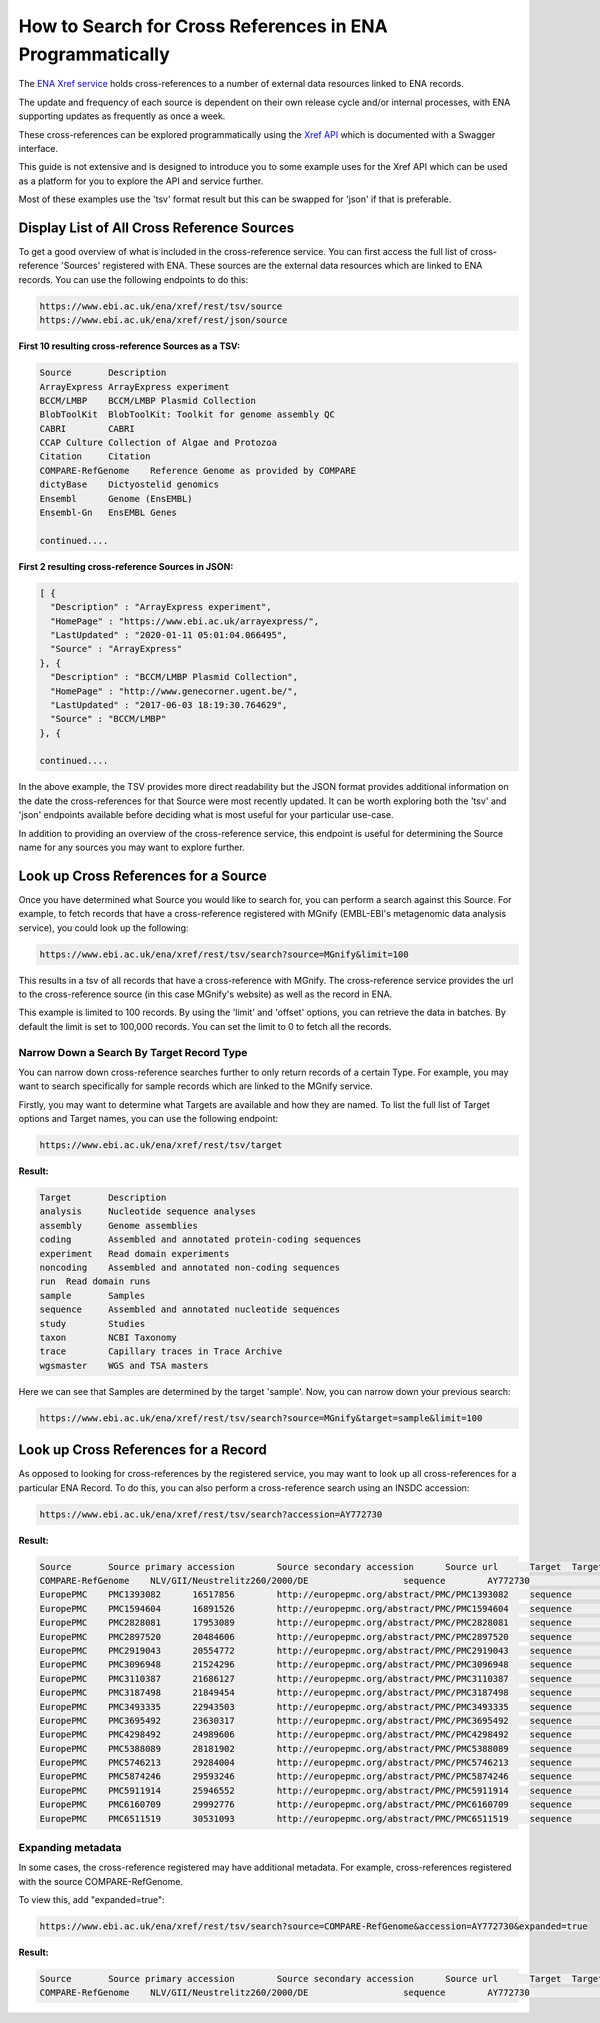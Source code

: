 ==========================================================
How to Search for Cross References in ENA Programmatically
==========================================================

The `ENA Xref service <https://www.ebi.ac.uk/ena/browser/xref>`_ holds cross-references to a number of external data
resources linked to ENA records.

The update and frequency of each source is dependent on their own release cycle and/or internal processes,
with ENA supporting updates as frequently as once a week.

These cross-references can be explored programmatically using the
`Xref API <https://www.ebi.ac.uk/ena/xref/rest/>`_ which is documented with a Swagger interface.

This guide is not extensive and is designed to introduce you to some example uses for the Xref API which can be used
as a platform for you to explore the API and service further.

Most of these examples use the 'tsv' format result but this can be swapped for 'json' if that is preferable.

Display List of All Cross Reference Sources
===========================================

To get a good overview of what is included in the cross-reference service. You can first access the full list of
cross-reference 'Sources' registered with ENA. These sources are the external data resources which are linked to
ENA records. You can use the following endpoints to do this:

.. code-block::

   https://www.ebi.ac.uk/ena/xref/rest/tsv/source
   https://www.ebi.ac.uk/ena/xref/rest/json/source


**First 10 resulting cross-reference Sources as a TSV:**

.. code-block::

   Source	Description
   ArrayExpress	ArrayExpress experiment
   BCCM/LMBP	BCCM/LMBP Plasmid Collection
   BlobToolKit	BlobToolKit: Toolkit for genome assembly QC
   CABRI	CABRI
   CCAP	Culture Collection of Algae and Protozoa
   Citation	Citation
   COMPARE-RefGenome	Reference Genome as provided by COMPARE
   dictyBase	Dictyostelid genomics
   Ensembl	Genome (EnsEMBL)
   Ensembl-Gn	EnsEMBL Genes

   continued....


**First 2 resulting cross-reference Sources in JSON:**

.. code-block::

   [ {
     "Description" : "ArrayExpress experiment",
     "HomePage" : "https://www.ebi.ac.uk/arrayexpress/",
     "LastUpdated" : "2020-01-11 05:01:04.066495",
     "Source" : "ArrayExpress"
   }, {
     "Description" : "BCCM/LMBP Plasmid Collection",
     "HomePage" : "http://www.genecorner.ugent.be/",
     "LastUpdated" : "2017-06-03 18:19:30.764629",
     "Source" : "BCCM/LMBP"
   }, {

   continued....


In the above example, the TSV provides more direct readability but the JSON format provides additional
information on the date the cross-references for that Source were most recently updated. It can be worth exploring
both the 'tsv' and 'json' endpoints available before deciding what is most useful for your particular use-case.

In addition to providing an overview of the cross-reference service, this endpoint is useful for determining the Source
name for any sources you may want to explore further.

Look up Cross References for a Source
=====================================

Once you have determined what Source you would like to search for, you can perform a search against this Source. For
example, to fetch records that have a cross-reference registered with MGnify (EMBL-EBI's metagenomic data analysis
service), you could look up the following:

.. code-block::

   https://www.ebi.ac.uk/ena/xref/rest/tsv/search?source=MGnify&limit=100


This results in a tsv of all records that have a cross-reference with MGnify. The cross-reference service provides
the url to the cross-reference source (in this case MGnify's website) as well as the record in ENA.

This example is limited to 100 records. By using the 'limit' and 'offset' options, you can retrieve the data in batches.
By default the limit is set to 100,000 records. You can set the limit to 0 to fetch all the records.

Narrow Down a Search By Target Record Type
------------------------------------------

You can narrow down cross-reference searches further to only return records of a certain Type. For example, you may want to
search specifically for sample records which are linked to the MGnify service.

Firstly, you may want to determine what Targets are available and how they are named. To list the full list of
Target options and Target names, you can use the following endpoint:

.. code-block::

   https://www.ebi.ac.uk/ena/xref/rest/tsv/target


**Result:**

.. code-block::

   Target	Description
   analysis	Nucleotide sequence analyses
   assembly	Genome assemblies
   coding	Assembled and annotated protein-coding sequences
   experiment	Read domain experiments
   noncoding	Assembled and annotated non-coding sequences
   run	Read domain runs
   sample	Samples
   sequence	Assembled and annotated nucleotide sequences
   study	Studies
   taxon	NCBI Taxonomy
   trace	Capillary traces in Trace Archive
   wgsmaster	WGS and TSA masters


Here we can see that Samples are determined by the target 'sample'. Now, you can narrow down your previous search:

.. code-block::

   https://www.ebi.ac.uk/ena/xref/rest/tsv/search?source=MGnify&target=sample&limit=100


Look up Cross References for a Record
=====================================

As opposed to looking for cross-references by the registered service, you may want to look up all cross-references
for a particular ENA Record. To do this, you can also perform a cross-reference search using an INSDC accession:

.. code-block::

   https://www.ebi.ac.uk/ena/xref/rest/tsv/search?accession=AY772730


**Result:**

.. code-block::

   Source	Source primary accession	Source secondary accession	Source url	Target	Target primary accession	Target secondary accession	Target url
   COMPARE-RefGenome	NLV/GII/Neustrelitz260/2000/DE			sequence	AY772730		https://www.ebi.ac.uk/ena/data/view/AY772730
   EuropePMC	PMC1393082	16517856	http://europepmc.org/abstract/PMC/PMC1393082	sequence	AY772730		https://www.ebi.ac.uk/ena/data/view/AY772730
   EuropePMC	PMC1594604	16891526	http://europepmc.org/abstract/PMC/PMC1594604	sequence	AY772730		https://www.ebi.ac.uk/ena/data/view/AY772730
   EuropePMC	PMC2828081	17953089	http://europepmc.org/abstract/PMC/PMC2828081	sequence	AY772730		https://www.ebi.ac.uk/ena/data/view/AY772730
   EuropePMC	PMC2897520	20484606	http://europepmc.org/abstract/PMC/PMC2897520	sequence	AY772730		https://www.ebi.ac.uk/ena/data/view/AY772730
   EuropePMC	PMC2919043	20554772	http://europepmc.org/abstract/PMC/PMC2919043	sequence	AY772730		https://www.ebi.ac.uk/ena/data/view/AY772730
   EuropePMC	PMC3096948	21524296	http://europepmc.org/abstract/PMC/PMC3096948	sequence	AY772730		https://www.ebi.ac.uk/ena/data/view/AY772730
   EuropePMC	PMC3110387	21686127	http://europepmc.org/abstract/PMC/PMC3110387	sequence	AY772730		https://www.ebi.ac.uk/ena/data/view/AY772730
   EuropePMC	PMC3187498	21849454	http://europepmc.org/abstract/PMC/PMC3187498	sequence	AY772730		https://www.ebi.ac.uk/ena/data/view/AY772730
   EuropePMC	PMC3493335	22943503	http://europepmc.org/abstract/PMC/PMC3493335	sequence	AY772730		https://www.ebi.ac.uk/ena/data/view/AY772730
   EuropePMC	PMC3695492	23630317	http://europepmc.org/abstract/PMC/PMC3695492	sequence	AY772730		https://www.ebi.ac.uk/ena/data/view/AY772730
   EuropePMC	PMC4298492	24989606	http://europepmc.org/abstract/PMC/PMC4298492	sequence	AY772730		https://www.ebi.ac.uk/ena/data/view/AY772730
   EuropePMC	PMC5388089	28181902	http://europepmc.org/abstract/PMC/PMC5388089	sequence	AY772730		https://www.ebi.ac.uk/ena/data/view/AY772730
   EuropePMC	PMC5746213	29284004	http://europepmc.org/abstract/PMC/PMC5746213	sequence	AY772730		https://www.ebi.ac.uk/ena/data/view/AY772730
   EuropePMC	PMC5874246	29593246	http://europepmc.org/abstract/PMC/PMC5874246	sequence	AY772730		https://www.ebi.ac.uk/ena/data/view/AY772730
   EuropePMC	PMC5911914	25946552	http://europepmc.org/abstract/PMC/PMC5911914	sequence	AY772730		https://www.ebi.ac.uk/ena/data/view/AY772730
   EuropePMC	PMC6160709	29992776	http://europepmc.org/abstract/PMC/PMC6160709	sequence	AY772730		https://www.ebi.ac.uk/ena/data/view/AY772730
   EuropePMC	PMC6511519	30531093	http://europepmc.org/abstract/PMC/PMC6511519	sequence	AY772730		https://www.ebi.ac.uk/ena/data/view/AY772730


Expanding metadata
------------------

In some cases, the cross-reference registered may have additional metadata. For example, cross-references registered
with the source COMPARE-RefGenome.

To view this, add "expanded=true":

.. code-block::

   https://www.ebi.ac.uk/ena/xref/rest/tsv/search?source=COMPARE-RefGenome&accession=AY772730&expanded=true


**Result:**

.. code-block::

   Source	Source primary accession	Source secondary accession	Source url	Target	Target primary accession	Target secondary accession	Target url	Family	Genus	species	1st below- species level	2nd below- species level	3rd below-species level	Aggregated taxonomic name	genome
   COMPARE-RefGenome	NLV/GII/Neustrelitz260/2000/DE			sequence	AY772730		https://www.ebi.ac.uk/ena/data/view/AY772730	Caliciviridae	norovirus	GII	P15, 16			NoV/GII.P16/GII.16	complete


